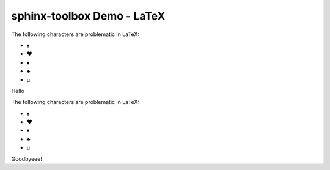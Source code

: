 =====================================
sphinx-toolbox Demo - LaTeX
=====================================

.. clearpage::

.. samepage::

	Content under the samepage directive

	.. figure:: https://avatars.githubusercontent.com/u/75883961

.. cleardoublepage::

The ​following ​characters ​are ​problematic ​in ​LaTeX:

* ♠
* ♥
* ♦
* ♣
* μ

.. clearpage::

Hello

.. latex:clearpage::

.. latex:samepage::

	Content under the samepage directive

	.. figure:: https://avatars.githubusercontent.com/u/75883961

.. latex:vspace:: -5px

.. latex:cleardoublepage::

The ​following ​characters ​are ​problematic ​in ​LaTeX:

* ♠
* ♥
* ♦
* ♣
* μ

.. latex:vspace:: 10px

.. latex:clearpage::

.. latex:vspace:: 30mm

Goodbyeee!
